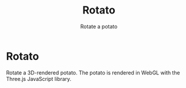 #+title: Rotato
#+subtitle: Rotate a potato

* Rotato

Rotate a 3D-rendered potato. The potato is rendered in WebGL with the Three.js JavaScript library.
